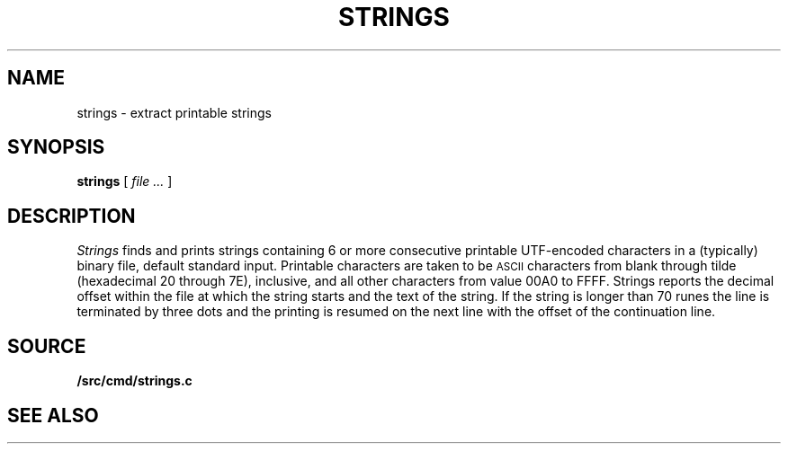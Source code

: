 .TH STRINGS 1
.SH NAME
strings \- extract printable strings
.SH SYNOPSIS
.B strings
[
.I file ...
]
.SH DESCRIPTION
.I Strings
finds and prints strings containing 6 or more
consecutive printable UTF-encoded characters
in a (typically) binary file, default
standard input.
Printable characters are taken to be
.SM ASCII
characters from blank through tilde (hexadecimal 20 through 7E), inclusive,
and
all other characters from value 00A0 to FFFF.
Strings reports
the decimal offset within the file at which the string starts and the text
of the string. If the string is longer than 70 runes the line is
terminated by three dots and the printing is resumed on the next
line with the offset of the continuation line.
.SH SOURCE
.B \*9/src/cmd/strings.c
.SH SEE ALSO
.IM nm (1)
